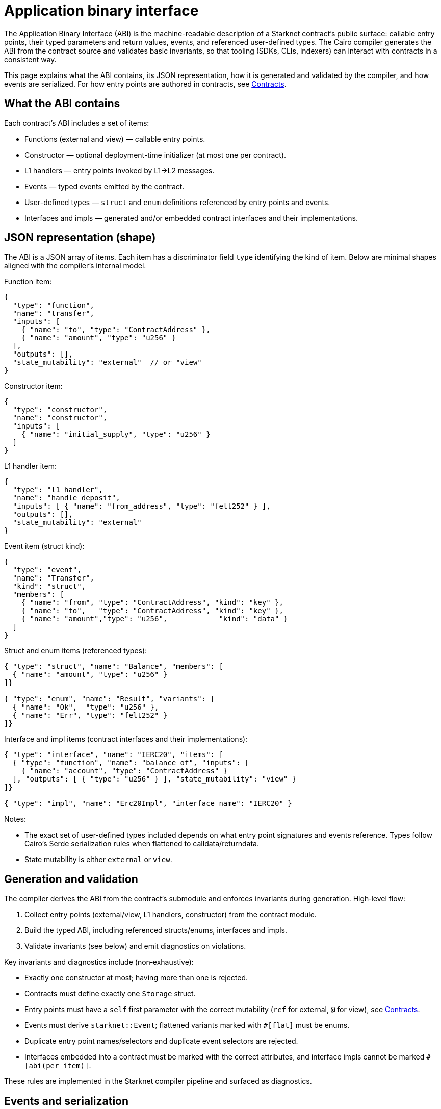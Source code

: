 = Application binary interface

The Application Binary Interface (ABI) is the machine-readable description of a Starknet
contract’s public surface: callable entry points, their typed parameters and return values,
events, and referenced user-defined types. The Cairo compiler generates the ABI from the
contract source and validates basic invariants, so that tooling (SDKs, CLIs, indexers) can
interact with contracts in a consistent way.

This page explains what the ABI contains, its JSON representation, how it is generated and
validated by the compiler, and how events are serialized. For how entry points are authored in
contracts, see xref:language_constructs:contracts.adoc[Contracts].

== What the ABI contains

Each contract’s ABI includes a set of items:

- Functions (external and view) — callable entry points.
- Constructor — optional deployment-time initializer (at most one per contract).
- L1 handlers — entry points invoked by L1→L2 messages.
- Events — typed events emitted by the contract.
- User-defined types — `struct` and `enum` definitions referenced by entry points and events.
- Interfaces and impls — generated and/or embedded contract interfaces and their implementations.

== JSON representation (shape)

The ABI is a JSON array of items. Each item has a discriminator field `type` identifying the
kind of item. Below are minimal shapes aligned with the compiler’s internal model.

Function item:
[source,json]
----
{
  "type": "function",
  "name": "transfer",
  "inputs": [
    { "name": "to", "type": "ContractAddress" },
    { "name": "amount", "type": "u256" }
  ],
  "outputs": [],
  "state_mutability": "external"  // or "view"
}
----

Constructor item:
[source,json]
----
{
  "type": "constructor",
  "name": "constructor",
  "inputs": [
    { "name": "initial_supply", "type": "u256" }
  ]
}
----

L1 handler item:
[source,json]
----
{
  "type": "l1_handler",
  "name": "handle_deposit",
  "inputs": [ { "name": "from_address", "type": "felt252" } ],
  "outputs": [],
  "state_mutability": "external"
}
----

Event item (struct kind):
[source,json]
----
{
  "type": "event",
  "name": "Transfer",
  "kind": "struct",
  "members": [
    { "name": "from", "type": "ContractAddress", "kind": "key" },
    { "name": "to",   "type": "ContractAddress", "kind": "key" },
    { "name": "amount","type": "u256",            "kind": "data" }
  ]
}
----

Struct and enum items (referenced types):
[source,json]
----
{ "type": "struct", "name": "Balance", "members": [
  { "name": "amount", "type": "u256" }
]}

{ "type": "enum", "name": "Result", "variants": [
  { "name": "Ok",  "type": "u256" },
  { "name": "Err", "type": "felt252" }
]}
----

Interface and impl items (contract interfaces and their implementations):
[source,json]
----
{ "type": "interface", "name": "IERC20", "items": [
  { "type": "function", "name": "balance_of", "inputs": [
    { "name": "account", "type": "ContractAddress" }
  ], "outputs": [ { "type": "u256" } ], "state_mutability": "view" }
]}

{ "type": "impl", "name": "Erc20Impl", "interface_name": "IERC20" }
----

Notes:

- The exact set of user-defined types included depends on what entry point signatures and events
  reference. Types follow Cairo’s Serde serialization rules when flattened to calldata/returndata.
- State mutability is either `external` or `view`.

== Generation and validation

The compiler derives the ABI from the contract’s submodule and enforces invariants during
generation. High‑level flow:

1. Collect entry points (external/view, L1 handlers, constructor) from the contract module.
2. Build the typed ABI, including referenced structs/enums, interfaces and impls.
3. Validate invariants (see below) and emit diagnostics on violations.

Key invariants and diagnostics include (non‑exhaustive):

- Exactly one constructor at most; having more than one is rejected.
- Contracts must define exactly one `Storage` struct.
- Entry points must have a `self` first parameter with the correct mutability (`ref` for external,
  `@` for view), see xref:language_constructs:contracts.adoc[Contracts].
- Events must derive `starknet::Event`; flattened variants marked with `#[flat]` must be enums.
- Duplicate entry point names/selectors and duplicate event selectors are rejected.
- Interfaces embedded into a contract must be marked with the correct attributes, and interface
  impls cannot be marked `#[abi(per_item)]`.

These rules are implemented in the Starknet compiler pipeline and surfaced as diagnostics.

== Events and serialization

Event fields specify how data is placed into the event’s `keys` and `data` arrays:

- `kind = "key"` — field is serialized into the `keys` array using Serde.
- `kind = "data"` — field is serialized into the `data` array using Serde.
- `kind = "nested"` — field is serialized as a nested event.

Serialization of complex types follows Cairo’s Serde rules. Tooling should rely on the ABI shapes
and Serde derivations for stable encoding.

== Calling conventions and selectors

Function and event selectors are computed by the compiler and made available to tooling via the
generated contract class. Selectors are not redefined here; tooling should use the values emitted
by the compiler for correctness.

For account contracts, the standard calldata layout for invoke transactions is `Array<Call>`
(SNIP‑6). While not enforced by the protocol, deviating may reduce compatibility with standard
tooling.

== Related documentation and sources

- xref:language_constructs:contracts.adoc[Contracts]
- ABI model and JSON serialization live in the codebase:
  * `crates/cairo-lang-starknet-classes/src/abi.rs`
  * `crates/cairo-lang-starknet/src/abi.rs`
  * ABI building during compilation: `crates/cairo-lang-starknet/src/compile.rs`

== Open points and versioning

This document intentionally defers the precise selector hashing algorithm and the full, formal
flattening of complex Cairo types to calldata/returndata, as those are governed by Cairo Serde and
compiler internals. Future revisions may include a normative appendix once stabilized.

Interface embedding attributes (e.g., `#[abi(embed_v0)]`) and per‑item embedding evolve with the
language; refer to the source files above for the latest details.

You are very welcome to contribute to this documentation by
link:https://github.com/starkware-libs/cairo/issues?q=is%3Aissue+is%3Aopen+label%3A%22help+wanted%22[submitting a pull request].
